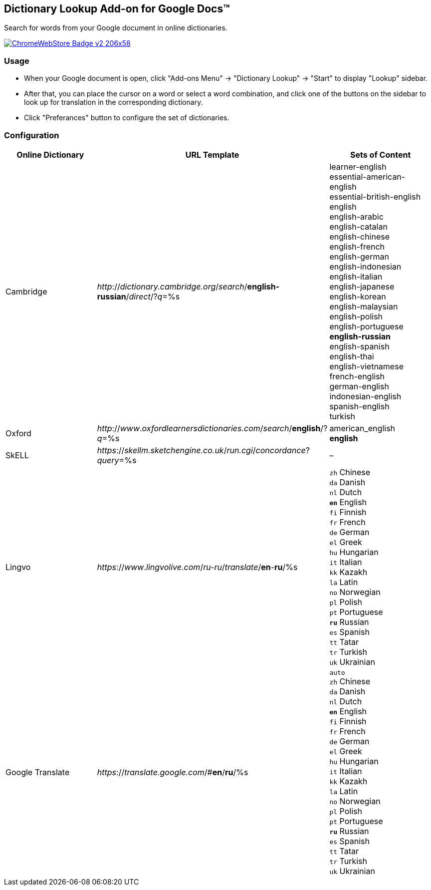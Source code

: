## Dictionary Lookup Add-on for Google Docs&trade;
:webstore: https://chrome.google.com/webstore/detail/dictionary-lookup/aobgelnkkhckfakglcnfdolaphfemalm?utm_source=permalink

Search for words from your Google document in online dictionaries.

image::https://developer.chrome.com/webstore/images/ChromeWebStore_Badge_v2_206x58.png[link="{webstore}"]

### Usage

- When your Google document is open, click "Add-ons Menu" → "Dictionary Lookup" → "Start" to display "Lookup" sidebar.
- After that, you can place the cursor on a word or select a word combination, and click one of the buttons on the sidebar to look up for translation in the corresponding dictionary.
- Click "Preferances" button to configure the set of dictionaries.

### Configuration

|===
| Online Dictionary   | URL Template                                                                      | Sets of Content

| Cambridge           | _http_://_dictionary.cambridge.org_/_search_/*english-russian*/_direct_/?_q_=%s   | learner-english +
                                                                                                            essential-american-english +
                                                                                                            essential-british-english +
                                                                                                            english +
                                                                                                            english-arabic +
                                                                                                            english-catalan +
                                                                                                            english-chinese +
                                                                                                            english-french +
                                                                                                            english-german +
                                                                                                            english-indonesian +
                                                                                                            english-italian +
                                                                                                            english-japanese +
                                                                                                            english-korean +
                                                                                                            english-malaysian +
                                                                                                            english-polish +
                                                                                                            english-portuguese +
                                                                                                            *english-russian* +
                                                                                                            english-spanish +
                                                                                                            english-thai +
                                                                                                            english-vietnamese +
                                                                                                            french-english +
                                                                                                            german-english +
                                                                                                            indonesian-english +
                                                                                                            spanish-english +
                                                                                                            turkish

| Oxford              | _http_://_www_._oxfordlearnersdictionaries.com_/_search_/*english*/?_q_=%s        | american_english +
                                                                                                            *english*
| SkELL               | _https_://_skellm.sketchengine.co.uk_/_run.cgi_/_concordance_?_query_=%s          | –
| Lingvo              | _https_://_www_._lingvolive.com_/_ru-ru_/_translate_/*en*-*ru*/%s                 | `zh` Chinese +
                                                                                                            `da` Danish +
                                                                                                            `nl` Dutch +
                                                                                                            `*en*` English +
                                                                                                            `fi` Finnish +
                                                                                                            `fr` French +
                                                                                                            `de` German +
                                                                                                            `el` Greek +
                                                                                                            `hu` Hungarian +
                                                                                                            `it` Italian +
                                                                                                            `kk` Kazakh +
                                                                                                            `la` Latin +
                                                                                                            `no` Norwegian +
                                                                                                            `pl` Polish +
                                                                                                            `pt` Portuguese +
                                                                                                            `*ru*` Russian +
                                                                                                            `es` Spanish +
                                                                                                            `tt` Tatar +
                                                                                                            `tr` Turkish +
                                                                                                            `uk` Ukrainian
| Google Translate    | _https_://_translate.google.com_/#*en*/*ru*/%s                                    | `auto` +
                                                                                                            `zh` Chinese +
                                                                                                            `da` Danish +
                                                                                                            `nl` Dutch +
                                                                                                            `*en*` English +
                                                                                                            `fi` Finnish +
                                                                                                            `fr` French +
                                                                                                            `de` German +
                                                                                                            `el` Greek +
                                                                                                            `hu` Hungarian +
                                                                                                            `it` Italian +
                                                                                                            `kk` Kazakh +
                                                                                                            `la` Latin +
                                                                                                            `no` Norwegian +
                                                                                                            `pl` Polish +
                                                                                                            `pt` Portuguese +
                                                                                                            `*ru*` Russian +
                                                                                                            `es` Spanish +
                                                                                                            `tt` Tatar +
                                                                                                            `tr` Turkish +
                                                                                                            `uk` Ukrainian
|===

